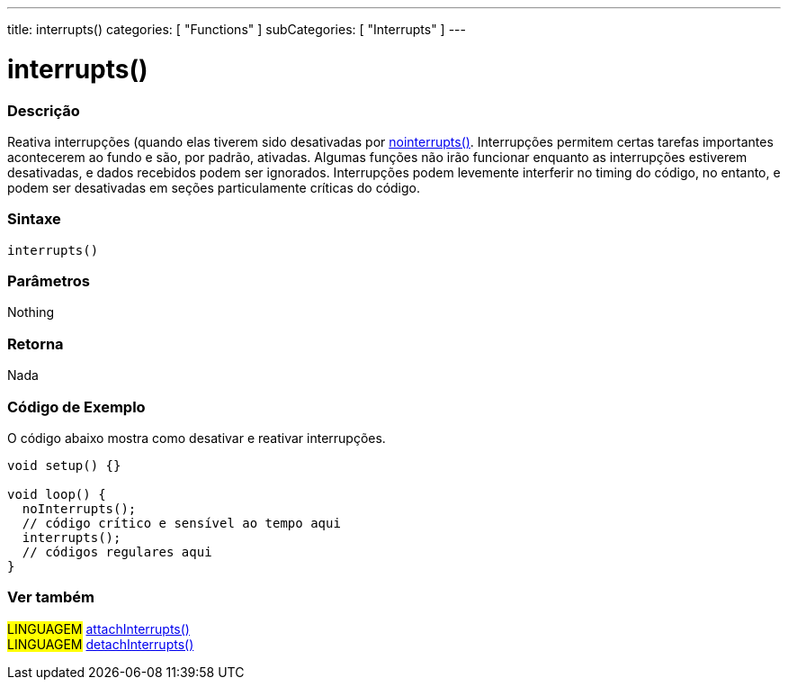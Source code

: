 ---
title: interrupts()
categories: [ "Functions" ]
subCategories: [ "Interrupts" ]
---

= interrupts()

// OVERVIEW SECTION STARTS
[#overview]
--

[float]
=== Descrição
Reativa interrupções (quando elas tiverem sido desativadas por link:../nointerrupts[nointerrupts()]. Interrupções permitem certas tarefas importantes acontecerem ao fundo e são, por padrão, ativadas. Algumas funções não irão funcionar enquanto as interrupções estiverem desativadas, e dados recebidos podem ser ignorados. Interrupções podem levemente interferir no timing do código, no entanto, e podem ser desativadas em seções particulamente críticas do código.
[%hardbreaks]


[float]
=== Sintaxe
`interrupts()`


[float]
=== Parâmetros
Nothing

[float]
=== Retorna
Nada

--
// OVERVIEW SECTION ENDS


// HOW TO USE SECTION STARTS
[#howtouse]
--

[float]
=== Código de Exemplo
// Describe what the example code is all about and add relevant code   ►►►►► THIS SECTION IS MANDATORY ◄◄◄◄◄
O código abaixo mostra como desativar e reativar interrupções.

[source,arduino]
----
void setup() {}

void loop() {
  noInterrupts();
  // código crítico e sensível ao tempo aqui
  interrupts();
  // códigos regulares aqui
}
----

--
// HOW TO USE SECTION ENDS


// SEE ALSO SECTION
[#see_also]
--

[float]
=== Ver também

[role="language"]
#LINGUAGEM# link:../../external-interrupts/attachinterrupt[attachInterrupts()] +
#LINGUAGEM# link:../../external-interrupts/detachinterrupt[detachInterrupts()]

--
// SEE ALSO SECTION ENDS
